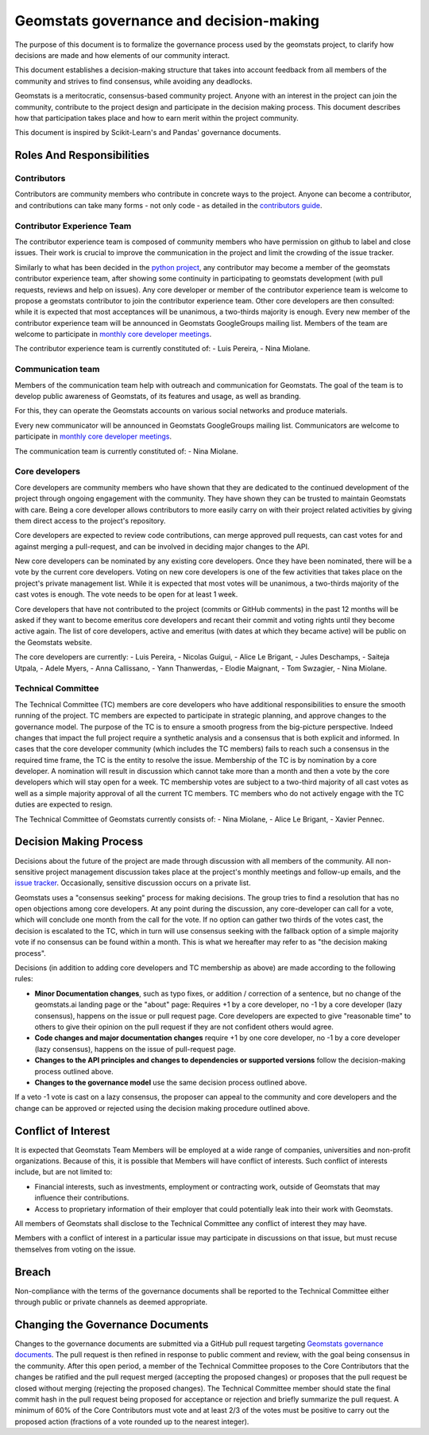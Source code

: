 .. _governance:

========================================
Geomstats governance and decision-making
========================================

The purpose of this document is to formalize the governance process used by the
geomstats project, to clarify how decisions are made and how
elements of our community interact.

This document establishes a decision-making structure that takes into account
feedback from all members of the community and strives to find consensus, while
avoiding any deadlocks.

Geomstats is a meritocratic, consensus-based community project. Anyone with an
interest in the project can join the community, contribute to the project
design and participate in the decision making process. This document describes
how that participation takes place and how to earn merit within
the project community.

This document is inspired by Scikit-Learn's and Pandas' governance documents.

Roles And Responsibilities
==========================

Contributors
------------

Contributors are community members who contribute in concrete ways to the
project. Anyone can become a contributor, and contributions can take many forms
- not only code - as detailed in the `contributors guide <https://geomstats.github.io/contributing/index.html#contributing>`_.

Contributor Experience Team
---------------------------

The contributor experience team is composed of community members who have permission on
github to label and close issues. Their work is
crucial to improve the communication in the project and limit the crowding
of the issue tracker.

Similarly to what has been decided in the `python project
<https://devguide.python.org/triaging/#becoming-a-member-of-the-python-triage-team>`_,
any contributor may become a member of the geomstats contributor experience team,
after showing some continuity in participating to geomstats
development (with pull requests, reviews and help on issues).
Any core developer or member of the contributor experience team is welcome to propose a
geomstats contributor to join the contributor experience team. Other core developers
are then consulted: while it is expected that most acceptances will be
unanimous, a two-thirds majority is enough.
Every new member of the contributor experience team will be announced in Geomstats GoogleGroups mailing
list. Members of the team are welcome to participate in `monthly core developer meetings
<https://github.com/geomstats/admin/blob/main/meeting_notes.md>`_.

The contributor experience team is currently constituted of: 
- Luis Pereira,
- Nina Miolane.

.. _communication_team:

Communication team
-------------------

Members of the communication team help with outreach and communication
for Geomstats. The goal of the team is to develop public awareness of
Geomstats, of its features and usage, as well as branding.

For this, they can operate the Geomstats accounts on various social
networks and produce materials.

Every new communicator will be announced in Geomstats GoogleGroups mailing list.
Communicators are welcome to participate in `monthly core developer meetings
<https://github.com/geomstats/admin/blob/main/meeting_notes.md>`_.

The communication team is currently constituted of: 
- Nina Miolane.

Core developers
---------------

Core developers are community members who have shown that they are dedicated to
the continued development of the project through ongoing engagement with the
community. They have shown they can be trusted to maintain Geomstats with
care. Being a core developer allows contributors to more easily carry on
with their project related activities by giving them direct access to the
project's repository.

Core developers are expected to review code
contributions, can merge approved pull requests, can cast votes for and against
merging a pull-request, and can be involved in deciding major changes to the
API.

New core developers can be nominated by any existing core developers. Once they
have been nominated, there will be a vote by the current core developers.
Voting on new core developers is one of the few activities that takes place on
the project's private management list. While it is expected that most votes
will be unanimous, a two-thirds majority of the cast votes is enough. The vote
needs to be open for at least 1 week.

Core developers that have not contributed to the project (commits or GitHub
comments) in the past 12 months will be asked if they want to become emeritus
core developers and recant their commit and voting rights until they become
active again. The list of core developers, active and emeritus (with dates at
which they became active) will be public on the Geomstats website.

The core developers are currently:
- Luis Pereira, 
- Nicolas Guigui, 
- Alice Le Brigant, 
- Jules Deschamps, 
- Saiteja Utpala, 
- Adele Myers, 
- Anna Callissano,
- Yann Thanwerdas,
- Elodie Maignant,
- Tom Swzagier,
- Nina Miolane.

Technical Committee
-------------------
The Technical Committee (TC) members are core developers who have additional
responsibilities to ensure the smooth running of the project. TC members are expected to
participate in strategic planning, and approve changes to the governance model.
The purpose of the TC is to ensure a smooth progress from the big-picture
perspective. Indeed changes that impact the full project require a synthetic
analysis and a consensus that is both explicit and informed. In cases that the
core developer community (which includes the TC members) fails to reach such a
consensus in the required time frame, the TC is the entity to resolve the
issue.
Membership of the TC is by nomination by a core developer. A nomination will
result in discussion which cannot take more than a month and then a vote by
the core developers which will stay open for a week. TC membership votes are
subject to a two-third majority of all cast votes as well as a simple majority
approval of all the current TC members. TC members who do not actively engage
with the TC duties are expected to resign.

The Technical Committee of Geomstats currently consists of:
- Nina Miolane, 
- Alice Le Brigant,
- Xavier Pennec.

Decision Making Process
=======================

Decisions about the future of the project are made through discussion with all
members of the community. All non-sensitive project management discussion takes
place at the project's monthly meetings and follow-up emails,
and the `issue tracker <https://github.com/geomstats/geomstats/issues>`_.
Occasionally, sensitive discussion occurs on a private list.

Geomstats uses a "consensus seeking" process for making decisions. The group
tries to find a resolution that has no open objections among core developers.
At any point during the discussion, any core-developer can call for a vote, which will
conclude one month from the call for the vote. If no option can gather two thirds of the votes cast, the
decision is escalated to the TC, which in turn will use consensus seeking with
the fallback option of a simple majority vote if no consensus can be found
within a month. This is what we hereafter may refer to as "the decision making
process".

Decisions (in addition to adding core developers and TC membership as above)
are made according to the following rules:

* **Minor Documentation changes**, such as typo fixes, or addition / correction of a
  sentence, but no change of the geomstats.ai landing page or the "about"
  page: Requires +1 by a core developer, no -1 by a core developer (lazy
  consensus), happens on the issue or pull request page. Core developers are
  expected to give "reasonable time" to others to give their opinion on the pull
  request if they are not confident others would agree.

* **Code changes and major documentation changes**
  require +1 by one core developer, no -1 by a core developer (lazy
  consensus), happens on the issue of pull-request page.

* **Changes to the API principles and changes to dependencies or supported
  versions** follow the decision-making process outlined above.

* **Changes to the governance model** use the same decision process outlined above.

If a veto -1 vote is cast on a lazy consensus, the proposer can appeal to the
community and core developers and the change can be approved or rejected using
the decision making procedure outlined above.


Conflict of Interest
====================

It is expected that Geomstats Team Members will be employed at a wide range of companies, 
universities and non-profit organizations. Because of this, it is possible that Members will have 
conflict of interests. Such conflict of interests include, but are not limited to:

- Financial interests, such as investments, employment or contracting work, outside of Geomstats that may influence their contributions.
- Access to proprietary information of their employer that could potentially leak into their work with Geomstats.

All members of Geomstats shall disclose to the Technical Committee any conflict of interest they may have. 

Members with a conflict of interest in a particular issue may participate in discussions on that issue, but must recuse themselves from voting on the issue.


Breach
======

Non-compliance with the terms of the governance documents shall be reported to the Technical Committee either through public or private channels as deemed appropriate.

Changing the Governance Documents
=================================

Changes to the governance documents are submitted via a GitHub pull request targeting `Geomstats governance documents <https://github.com/geomstats/geomstats/blob/master/docs/governance.rst>`_. 
The pull request is then refined in response to public comment and review, with the goal being consensus in the community. 
After this open period, a member of the Technical Committee proposes to the Core Contributors that the changes be ratified and the pull request merged (accepting the proposed changes) 
or proposes that the pull request be closed without merging (rejecting the proposed changes). The Technical Committee member should state the final commit hash in the pull request being proposed 
for acceptance or rejection and briefly summarize the pull request. A minimum of 60% of the Core Contributors must vote and at least 2/3 of the votes must be positive to carry out the proposed action 
(fractions of a vote rounded up to the nearest integer).